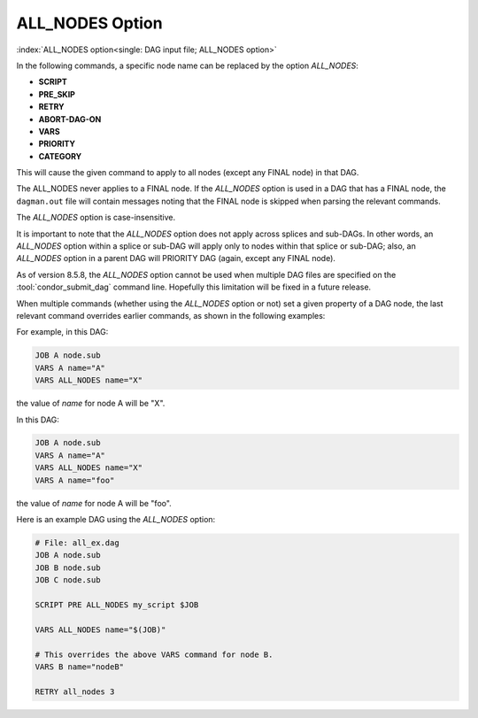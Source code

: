 ALL_NODES Option
================

:index:`ALL_NODES option<single: DAG input file; ALL_NODES option>`

In the following commands, a specific node name can be replaced by the
option *ALL_NODES*:

-  **SCRIPT**
-  **PRE_SKIP**
-  **RETRY**
-  **ABORT-DAG-ON**
-  **VARS**
-  **PRIORITY**
-  **CATEGORY**

This will cause the given command to apply to all nodes (except any
FINAL node) in that DAG.

The ALL_NODES never applies to a FINAL node. If the *ALL_NODES*
option is used in a DAG that has a FINAL node, the ``dagman.out`` file
will contain messages noting that the FINAL node is skipped when parsing
the relevant commands.

The *ALL_NODES* option is case-insensitive.

It is important to note that the *ALL_NODES* option does not apply
across splices and sub-DAGs. In other words, an *ALL_NODES* option
within a splice or sub-DAG will apply only to nodes within that splice
or sub-DAG; also, an *ALL_NODES* option in a parent DAG will PRIORITY DAG (again,
except any FINAL node).

As of version 8.5.8, the *ALL_NODES* option cannot be used when
multiple DAG files are specified on the :tool:`condor_submit_dag` command
line. Hopefully this limitation will be fixed in a future release.

When multiple commands (whether using the *ALL_NODES* option or not)
set a given property of a DAG node, the last relevant command overrides
earlier commands, as shown in the following examples:

For example, in this DAG:

.. code-block:: condor-dagman

    JOB A node.sub
    VARS A name="A"
    VARS ALL_NODES name="X"

the value of *name* for node A will be "X".

In this DAG:

.. code-block:: condor-dagman

    JOB A node.sub
    VARS A name="A"
    VARS ALL_NODES name="X"
    VARS A name="foo"

the value of *name* for node A will be "foo".

Here is an example DAG using the *ALL_NODES* option:

.. code-block:: condor-dagman

    # File: all_ex.dag
    JOB A node.sub
    JOB B node.sub
    JOB C node.sub

    SCRIPT PRE ALL_NODES my_script $JOB

    VARS ALL_NODES name="$(JOB)"

    # This overrides the above VARS command for node B.
    VARS B name="nodeB"

    RETRY all_nodes 3
